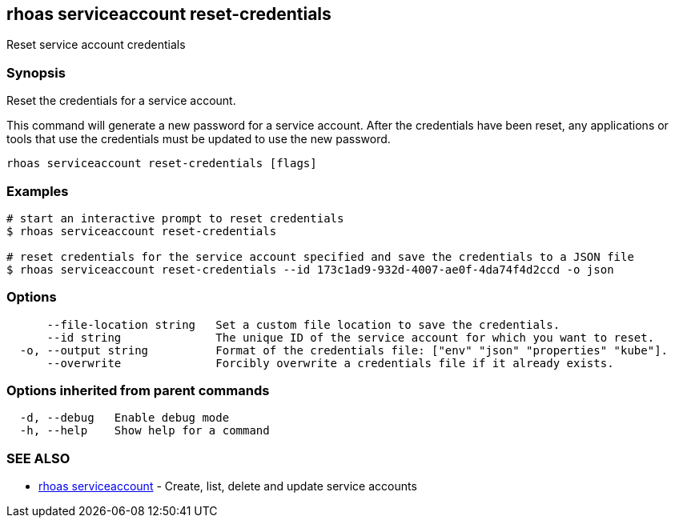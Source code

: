 == rhoas serviceaccount reset-credentials

Reset service account credentials

=== Synopsis

Reset the credentials for a service account.

This command will generate a new password for a service account. After
the credentials have been reset, any applications or tools that use the
credentials must be updated to use the new password.

....
rhoas serviceaccount reset-credentials [flags]
....

=== Examples

....
# start an interactive prompt to reset credentials
$ rhoas serviceaccount reset-credentials

# reset credentials for the service account specified and save the credentials to a JSON file
$ rhoas serviceaccount reset-credentials --id 173c1ad9-932d-4007-ae0f-4da74f4d2ccd -o json
....

=== Options

....
      --file-location string   Set a custom file location to save the credentials.
      --id string              The unique ID of the service account for which you want to reset.
  -o, --output string          Format of the credentials file: ["env" "json" "properties" "kube"].
      --overwrite              Forcibly overwrite a credentials file if it already exists.
....

=== Options inherited from parent commands

....
  -d, --debug   Enable debug mode
  -h, --help    Show help for a command
....

=== SEE ALSO

* link:rhoas_serviceaccount.adoc[rhoas serviceaccount] - Create, list,
delete and update service accounts
